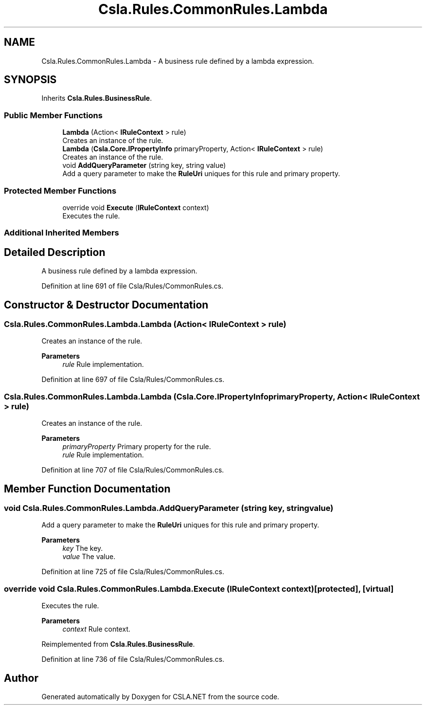 .TH "Csla.Rules.CommonRules.Lambda" 3 "Thu Jul 22 2021" "Version 5.4.2" "CSLA.NET" \" -*- nroff -*-
.ad l
.nh
.SH NAME
Csla.Rules.CommonRules.Lambda \- A business rule defined by a lambda expression\&.  

.SH SYNOPSIS
.br
.PP
.PP
Inherits \fBCsla\&.Rules\&.BusinessRule\fP\&.
.SS "Public Member Functions"

.in +1c
.ti -1c
.RI "\fBLambda\fP (Action< \fBIRuleContext\fP > rule)"
.br
.RI "Creates an instance of the rule\&. "
.ti -1c
.RI "\fBLambda\fP (\fBCsla\&.Core\&.IPropertyInfo\fP primaryProperty, Action< \fBIRuleContext\fP > rule)"
.br
.RI "Creates an instance of the rule\&. "
.ti -1c
.RI "void \fBAddQueryParameter\fP (string key, string value)"
.br
.RI "Add a query parameter to make the \fBRuleUri\fP uniques for this rule and primary property\&. "
.in -1c
.SS "Protected Member Functions"

.in +1c
.ti -1c
.RI "override void \fBExecute\fP (\fBIRuleContext\fP context)"
.br
.RI "Executes the rule\&. "
.in -1c
.SS "Additional Inherited Members"
.SH "Detailed Description"
.PP 
A business rule defined by a lambda expression\&. 


.PP
Definition at line 691 of file Csla/Rules/CommonRules\&.cs\&.
.SH "Constructor & Destructor Documentation"
.PP 
.SS "Csla\&.Rules\&.CommonRules\&.Lambda\&.Lambda (Action< \fBIRuleContext\fP > rule)"

.PP
Creates an instance of the rule\&. 
.PP
\fBParameters\fP
.RS 4
\fIrule\fP Rule implementation\&.
.RE
.PP

.PP
Definition at line 697 of file Csla/Rules/CommonRules\&.cs\&.
.SS "Csla\&.Rules\&.CommonRules\&.Lambda\&.Lambda (\fBCsla\&.Core\&.IPropertyInfo\fP primaryProperty, Action< \fBIRuleContext\fP > rule)"

.PP
Creates an instance of the rule\&. 
.PP
\fBParameters\fP
.RS 4
\fIprimaryProperty\fP Primary property for the rule\&.
.br
\fIrule\fP Rule implementation\&.
.RE
.PP

.PP
Definition at line 707 of file Csla/Rules/CommonRules\&.cs\&.
.SH "Member Function Documentation"
.PP 
.SS "void Csla\&.Rules\&.CommonRules\&.Lambda\&.AddQueryParameter (string key, string value)"

.PP
Add a query parameter to make the \fBRuleUri\fP uniques for this rule and primary property\&. 
.PP
\fBParameters\fP
.RS 4
\fIkey\fP The key\&.
.br
\fIvalue\fP The value\&.
.RE
.PP

.PP
Definition at line 725 of file Csla/Rules/CommonRules\&.cs\&.
.SS "override void Csla\&.Rules\&.CommonRules\&.Lambda\&.Execute (\fBIRuleContext\fP context)\fC [protected]\fP, \fC [virtual]\fP"

.PP
Executes the rule\&. 
.PP
\fBParameters\fP
.RS 4
\fIcontext\fP Rule context\&.
.RE
.PP

.PP
Reimplemented from \fBCsla\&.Rules\&.BusinessRule\fP\&.
.PP
Definition at line 736 of file Csla/Rules/CommonRules\&.cs\&.

.SH "Author"
.PP 
Generated automatically by Doxygen for CSLA\&.NET from the source code\&.
